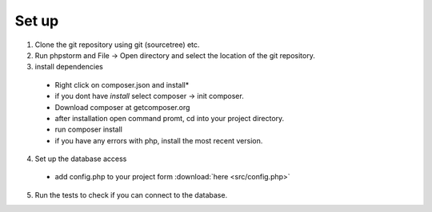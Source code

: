 Set up
========

1. Clone the git repository using git (sourcetree) etc.
2. Run phpstorm and File -> Open directory and select the location of the git repository.
3. install dependencies
 - Right click on composer.json and install*
 - if you dont have *install* select composer -> init composer.
 - Download composer at getcomposer.org
 - after installation open command promt, cd into your project directory.
 - run composer install
 - if you have any errors with php, install the most recent version.
 
4. Set up the database access
 - add config.php to your project form :download:`here <src/config.php>`


 
5. Run the tests to check if you can connect to the database.
